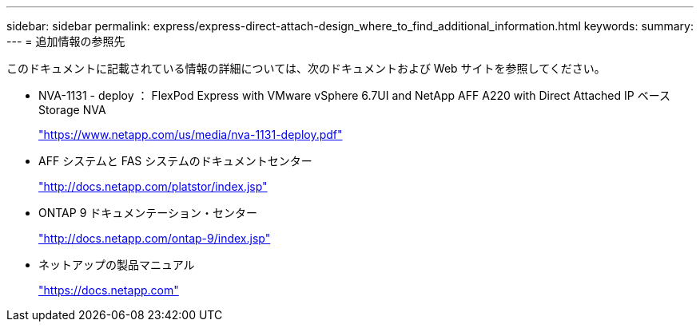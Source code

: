 ---
sidebar: sidebar 
permalink: express/express-direct-attach-design_where_to_find_additional_information.html 
keywords:  
summary:  
---
= 追加情報の参照先


このドキュメントに記載されている情報の詳細については、次のドキュメントおよび Web サイトを参照してください。

* NVA-1131 - deploy ： FlexPod Express with VMware vSphere 6.7UI and NetApp AFF A220 with Direct Attached IP ベース Storage NVA
+
https://www.netapp.com/us/media/nva-1131-deploy.pdf["https://www.netapp.com/us/media/nva-1131-deploy.pdf"^]

* AFF システムと FAS システムのドキュメントセンター
+
http://docs.netapp.com/platstor/index.jsp["http://docs.netapp.com/platstor/index.jsp"^]

* ONTAP 9 ドキュメンテーション・センター
+
http://docs.netapp.com/ontap-9/index.jsp["http://docs.netapp.com/ontap-9/index.jsp"^]

* ネットアップの製品マニュアル
+
https://docs.netapp.com["https://docs.netapp.com"^]


